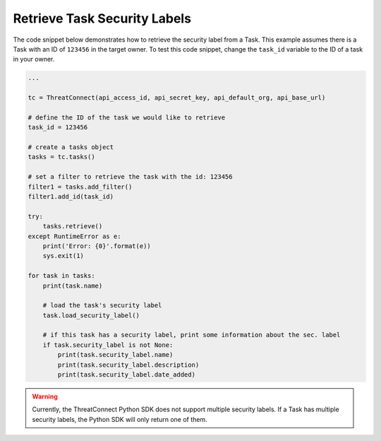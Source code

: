 Retrieve Task Security Labels
"""""""""""""""""""""""""""""

The code snippet below demonstrates how to retrieve the security label from a Task. This example assumes there is a Task with an ID of ``123456`` in the target owner. To test this code snippet, change the ``task_id`` variable to the ID of a task in your owner.

.. code:: python

    ...

    tc = ThreatConnect(api_access_id, api_secret_key, api_default_org, api_base_url)

    # define the ID of the task we would like to retrieve
    task_id = 123456

    # create a tasks object
    tasks = tc.tasks()

    # set a filter to retrieve the task with the id: 123456
    filter1 = tasks.add_filter()
    filter1.add_id(task_id)

    try:
        tasks.retrieve()
    except RuntimeError as e:
        print('Error: {0}'.format(e))
        sys.exit(1)

    for task in tasks:
        print(task.name)

        # load the task's security label
        task.load_security_label()

        # if this task has a security label, print some information about the sec. label
        if task.security_label is not None:
            print(task.security_label.name)
            print(task.security_label.description)
            print(task.security_label.date_added)

.. warning:: Currently, the ThreatConnect Python SDK does not support multiple security labels. If a Task has multiple security labels, the Python SDK will only return one of them.
